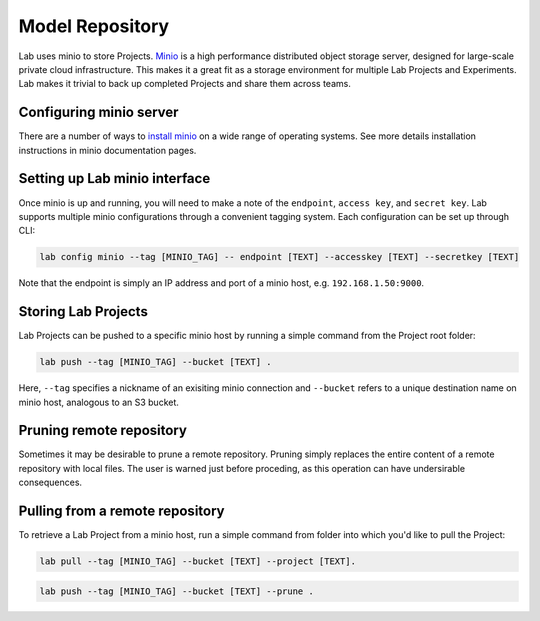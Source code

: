 .. _push:

Model Repository
================

Lab uses minio to store Projects. `Minio <https://minio.io>`_ is a high performance distributed object storage server, designed for large-scale private cloud infrastructure. This makes it a great fit as a storage environment for multiple Lab Projects and Experiments. Lab makes it trivial to back up completed Projects and share them across teams.

.. image:: _static/lab-uml.png
  :height: 500 px
  :width: 800 px
  :scale: 100 %


Configuring minio server
------------------------

There are a number of ways to `install minio <https://docs.minio.io>`_ on a wide range of operating systems. See more details installation
instructions in minio documentation pages.

Setting up Lab minio interface
------------------------------

Once minio is up and running, you will need to make a note of the ``endpoint``, ``access key``, and ``secret key``. Lab supports multiple minio configurations
through a convenient tagging system. Each configuration can be set up through CLI:

.. code-block:: bash

    lab config minio --tag [MINIO_TAG] -- endpoint [TEXT] --accesskey [TEXT] --secretkey [TEXT]

Note that the endpoint is simply an IP address and port of a minio host, e.g. ``192.168.1.50:9000``.

Storing Lab Projects
--------------------

Lab Projects can be pushed to a specific minio host by running a simple command from the Project root folder:

.. code-block:: bash

  lab push --tag [MINIO_TAG] --bucket [TEXT] .

Here, ``--tag`` specifies a nickname of an exisiting minio connection and ``--bucket`` refers to a unique destination name on minio host, analogous to an S3 bucket.

Pruning remote repository
-------------------------

Sometimes it may be desirable to prune a remote repository. Pruning simply replaces the entire content of a remote repository with local files.
The user is warned just before proceding, as this operation can have undersirable consequences.

Pulling from a remote repository
--------------------------------

To retrieve a Lab Project from a minio host, run a simple command from folder into which you'd like to pull the Project:

.. code-block:: bash

  lab pull --tag [MINIO_TAG] --bucket [TEXT] --project [TEXT].


.. code-block:: bash

    lab push --tag [MINIO_TAG] --bucket [TEXT] --prune .
